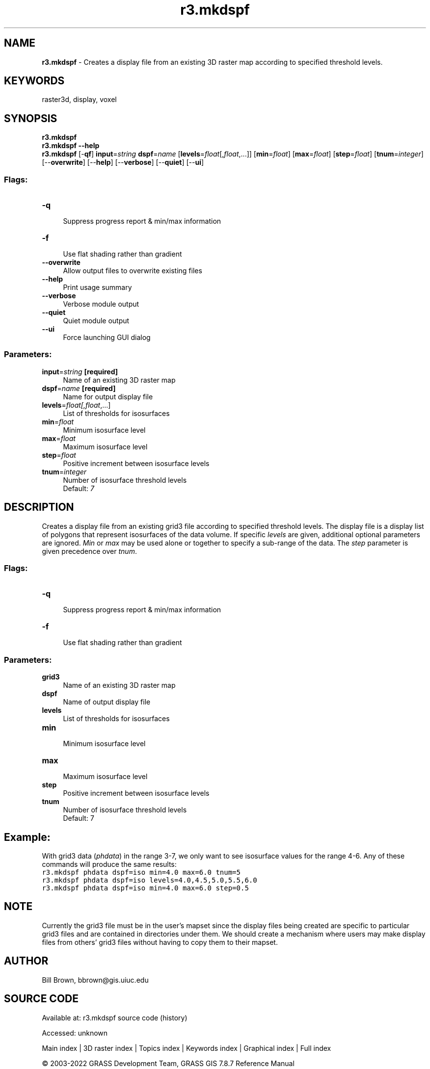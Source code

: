 .TH r3.mkdspf 1 "" "GRASS 7.8.7" "GRASS GIS User's Manual"
.SH NAME
\fI\fBr3.mkdspf\fR\fR  \- Creates a display file from an existing 3D raster map according to specified threshold levels.
.SH KEYWORDS
raster3d, display, voxel
.SH SYNOPSIS
\fBr3.mkdspf\fR
.br
\fBr3.mkdspf \-\-help\fR
.br
\fBr3.mkdspf\fR [\-\fBqf\fR] \fBinput\fR=\fIstring\fR \fBdspf\fR=\fIname\fR  [\fBlevels\fR=\fIfloat\fR[,\fIfloat\fR,...]]   [\fBmin\fR=\fIfloat\fR]   [\fBmax\fR=\fIfloat\fR]   [\fBstep\fR=\fIfloat\fR]   [\fBtnum\fR=\fIinteger\fR]   [\-\-\fBoverwrite\fR]  [\-\-\fBhelp\fR]  [\-\-\fBverbose\fR]  [\-\-\fBquiet\fR]  [\-\-\fBui\fR]
.SS Flags:
.IP "\fB\-q\fR" 4m
.br
Suppress progress report & min/max information
.IP "\fB\-f\fR" 4m
.br
Use flat shading rather than gradient
.IP "\fB\-\-overwrite\fR" 4m
.br
Allow output files to overwrite existing files
.IP "\fB\-\-help\fR" 4m
.br
Print usage summary
.IP "\fB\-\-verbose\fR" 4m
.br
Verbose module output
.IP "\fB\-\-quiet\fR" 4m
.br
Quiet module output
.IP "\fB\-\-ui\fR" 4m
.br
Force launching GUI dialog
.SS Parameters:
.IP "\fBinput\fR=\fIstring\fR \fB[required]\fR" 4m
.br
Name of an existing 3D raster map
.IP "\fBdspf\fR=\fIname\fR \fB[required]\fR" 4m
.br
Name for output display file
.IP "\fBlevels\fR=\fIfloat[,\fIfloat\fR,...]\fR" 4m
.br
List of thresholds for isosurfaces
.IP "\fBmin\fR=\fIfloat\fR" 4m
.br
Minimum isosurface level
.IP "\fBmax\fR=\fIfloat\fR" 4m
.br
Maximum isosurface level
.IP "\fBstep\fR=\fIfloat\fR" 4m
.br
Positive increment between isosurface levels
.IP "\fBtnum\fR=\fIinteger\fR" 4m
.br
Number of isosurface threshold levels
.br
Default: \fI7\fR
.SH DESCRIPTION
Creates a display file from an existing grid3 file according to
specified threshold levels.  The display file is a display list
of polygons that represent isosurfaces of the data volume.  If
specific \fIlevels\fR are given, additional optional parameters
are ignored.  \fIMin\fR or \fImax\fR may be used alone or together
to specify a sub\-range of the data.  The \fIstep\fR
parameter is given precedence over \fItnum\fR.
.SS Flags:
.IP "\fB\-q\fR " 4m
.br
Suppress progress report & min/max information
.IP "\fB\-f\fR " 4m
.br
Use flat shading rather than gradient
.SS Parameters:
.IP "\fBgrid3\fR " 4m
.br
Name of an existing 3D raster map
.IP "\fBdspf\fR " 4m
.br
Name of output display file
.IP "\fBlevels\fR " 4m
.br
List of thresholds for isosurfaces
.IP "\fBmin\fR " 4m
.br
Minimum isosurface level
.IP "\fBmax\fR " 4m
.br
Maximum isosurface level
.IP "\fBstep\fR " 4m
.br
Positive increment between isosurface levels
.IP "\fBtnum\fR " 4m
.br
Number of isosurface threshold levels
.br
Default: 7
.SH Example:
With grid3 data (\fIphdata\fR) in the range 3\-7,
we only want to see isosurface values for the range 4\-6.
Any of these commands will produce the same results:
.br
.br
.nf
\fC
r3.mkdspf phdata dspf=iso min=4.0 max=6.0 tnum=5
r3.mkdspf phdata dspf=iso levels=4.0,4.5,5.0,5.5,6.0
r3.mkdspf phdata dspf=iso min=4.0 max=6.0 step=0.5
\fR
.fi
.SH NOTE
Currently the grid3 file must be in the user\(cqs mapset since the
display files being created are specific to particular grid3
files and are contained in directories under them.
We should create a mechanism where users
may make display files from others\(cq grid3 files without having to
copy them to their mapset.
.SH AUTHOR
.PP
Bill Brown,
bbrown@gis.uiuc.edu
.SH SOURCE CODE
.PP
Available at:
r3.mkdspf source code
(history)
.PP
Accessed: unknown
.PP
Main index |
3D raster index |
Topics index |
Keywords index |
Graphical index |
Full index
.PP
© 2003\-2022
GRASS Development Team,
GRASS GIS 7.8.7 Reference Manual
